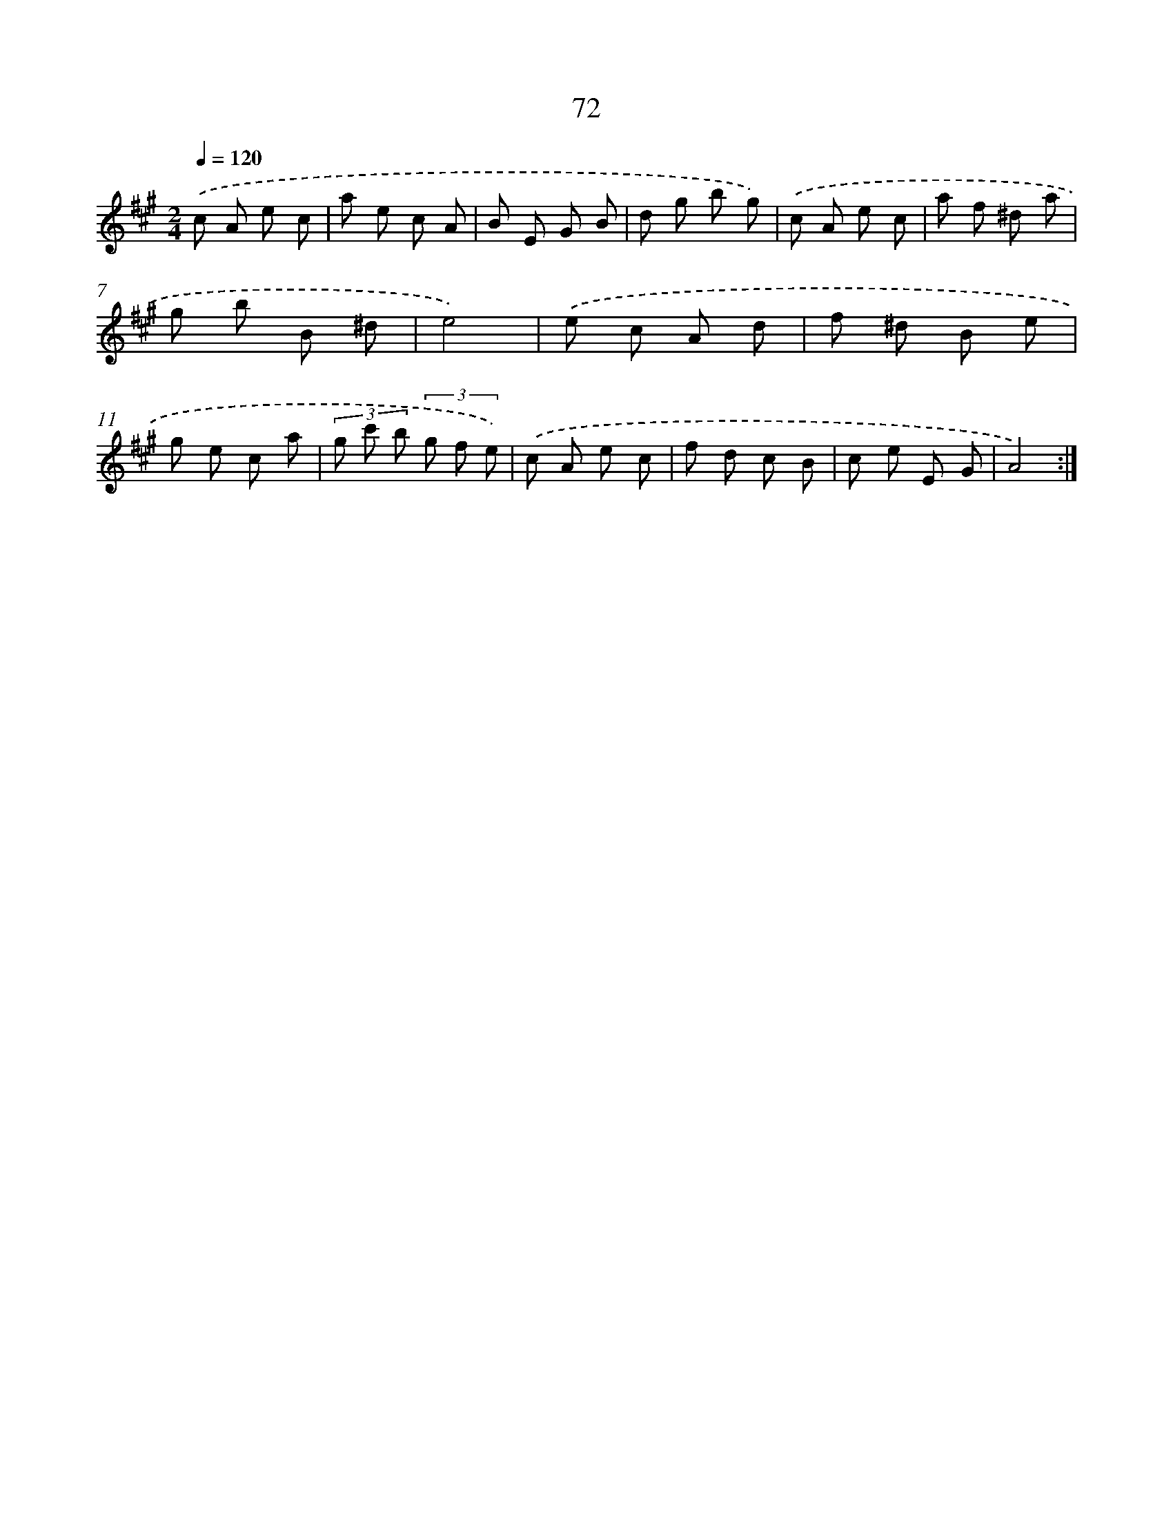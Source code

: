 X: 17578
T: 72
%%abc-version 2.0
%%abcx-abcm2ps-target-version 5.9.1 (29 Sep 2008)
%%abc-creator hum2abc beta
%%abcx-conversion-date 2018/11/01 14:38:14
%%humdrum-veritas 1924287186
%%humdrum-veritas-data 717180987
%%continueall 1
%%barnumbers 0
L: 1/8
M: 2/4
Q: 1/4=120
K: A clef=treble
.('c A e c |
a e c A |
B E G B |
d g b g) |
.('c A e c |
a f ^d a |
g b B ^d |
e4) |
.('e c A d |
f ^d B e |
g e c a |
(3g c' b (3g f e) |
.('c A e c |
f d c B |
c e E G |
A4) :|]
